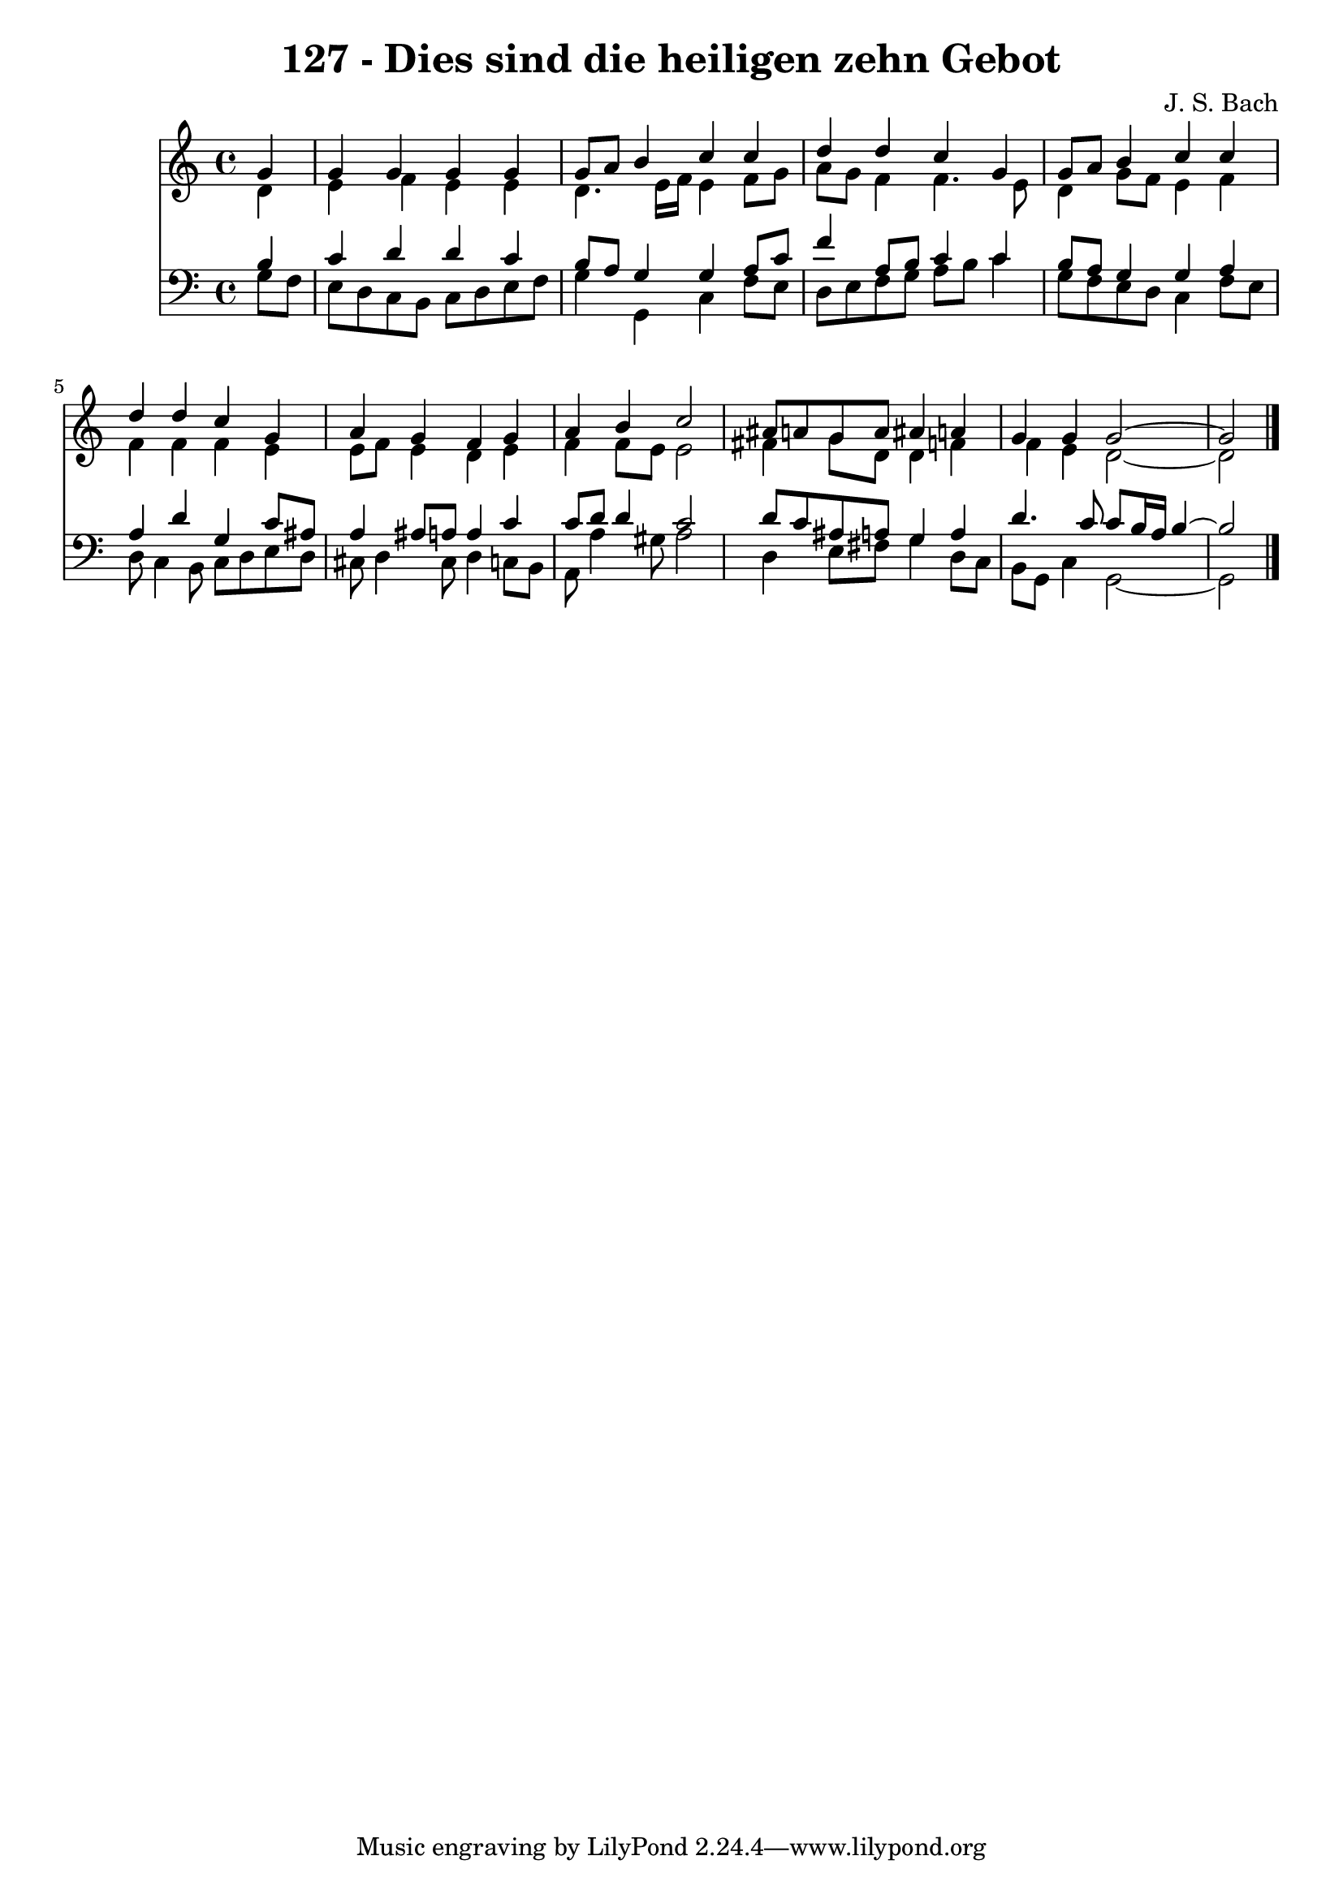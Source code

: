 \version "2.10.33"

\header {
  title = "127 - Dies sind die heiligen zehn Gebot"
  composer = "J. S. Bach"
}


global = {
  \time 4/4
  \key c \major
}


soprano = \relative c'' {
  \partial 4 g4 
    g4 g4 g4 g4 
  g8 a8 b4 c4 c4 
  d4 d4 c4 g4 
  g8 a8 b4 c4 c4 
  d4 d4 c4 g4   %5
  a4 g4 f4 g4 
  a4 b4 c2 
  ais8 a8 g8 a8 ais4 a4 
  g4 g4 g2~ 
  g2 
}

alto = \relative c' {
  \partial 4 d4 
    e4 f4 e4 e4 
  d4. e16 f16 e4 f8 g8 
  a8 g8 f4 f4. e8 
  d4 g8 f8 e4 f4 
  f4 f4 f4 e4   %5
  e8 f8 e4 d4 e4 
  f4 f8 e8 e2 
  fis4 g8 d8 d4 f4 
  f4 e4 d2~ 
  d2 
}

tenor = \relative c' {
  \partial 4 b4 
    c4 d4 d4 c4 
  b8 a8 g4 g4 a8 c8 
  f4 a,8 b8 c4 c4 
  b8 a8 g4 g4 a4 
  a4 d4 g,4 c8 ais8   %5
  a4 ais8 a8 a4 c4 
  c8 d8 d4 c2 
  d8 c8 ais8 a8 g4 a4 
  d4. c8 c8 b16 a16 b4~ 
  b2 
}

baixo = \relative c' {
  \partial 4 g8  f8 
    e8 d8 c8 b8 c8 d8 e8 f8 
  g4 g,4 c4 f8 e8 
  d8 e8 f8 g8 a8 b8 c4 
  g8 f8 e8 d8 c4 f8 e8 
  d8 c4 b8 c8 d8 e8 d8   %5
  cis8 d4 cis8 d4 c8 b8 
  a8 a'4 gis8 a2 
  d,4 e8 fis8 g4 d8 c8 
  b8 g8 c4 g2~ 
  g2 
}

\score {
  <<
    \new Staff {
      <<
        \global
        \new Voice = "1" { \voiceOne \soprano }
        \new Voice = "2" { \voiceTwo \alto }
      >>
    }
    \new Staff {
      <<
        \global
        \clef "bass"
        \new Voice = "1" {\voiceOne \tenor }
        \new Voice = "2" { \voiceTwo \baixo \bar "|."}
      >>
    }
  >>
}
